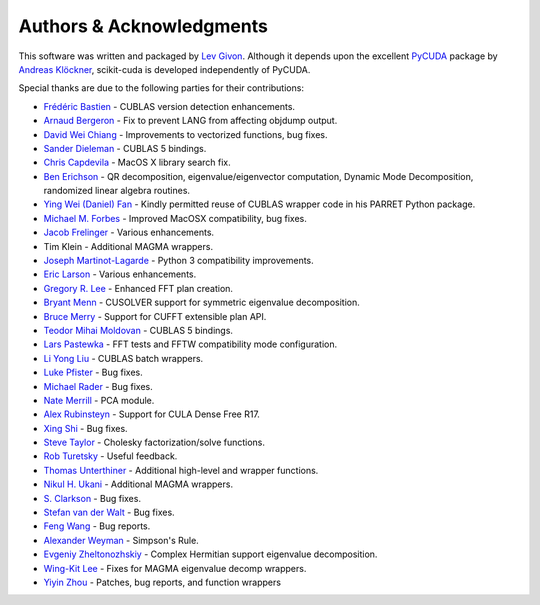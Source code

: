 .. -*- rst -*-

Authors & Acknowledgments
=========================
This software was written and packaged by `Lev Givon 
<http://www.columbia.edu/~lev/>`_.  Although it
depends upon the excellent `PyCUDA <http://mathema.tician.de/software/pycuda/>`_ 
package by `Andreas Klöckner <http://mathema.tician.de/aboutme/>`_, scikit-cuda 
is developed independently of PyCUDA.

Special thanks are due to the following parties for their contributions:

- `Frédéric Bastien <https://github.com/nouiz>`_ - CUBLAS version detection enhancements.
- `Arnaud Bergeron <https://github.com/abergeron>`_ - Fix to prevent LANG from 
  affecting objdump output.
- `David Wei Chiang <https://github.com/davidweichiang>`_ - Improvements to 
  vectorized functions, bug fixes.
- `Sander Dieleman <https://github.com/benanne>`_ - CUBLAS 5 bindings.
- `Chris Capdevila <https://github.com/capdevc>`_ - MacOS X library search fix.
- `Ben Erichson <https://github.com/Benli11>`_ - QR decomposition, eigenvalue/eigenvector computation, Dynamic 
  Mode Decomposition, randomized linear algebra routines.
- `Ying Wei (Daniel) Fan
  <https://www.linkedin.com/pub/ying-wai-daniel-fan/5b/b8a/57>`_ - Kindly
  permitted reuse of CUBLAS wrapper code in his PARRET Python package.
- `Michael M. Forbes <https://github.com/mforbes>`_ - Improved MacOSX compatibility, bug fixes.
- `Jacob Frelinger <https://github.com/jfrelinger>`_ - Various enhancements.
- Tim Klein - Additional MAGMA wrappers.
- `Joseph Martinot-Lagarde <https://github.com/Nodd>`_ - Python 3 compatibility 
  improvements.
- `Eric Larson <https://github.com/larsoner>`_ - Various enhancements.
- `Gregory R. Lee <https://github.com/grlee77>`_ - Enhanced FFT plan creation.
- `Bryant Menn <https://github.com/bmenn>`_ - CUSOLVER support for symmetric 
  eigenvalue decomposition.
- `Bruce Merry <https://github.com/bmerry>`_ - Support for CUFFT extensible plan 
  API.
- `Teodor Mihai Moldovan <https://github.com/teodor-moldovan>`_ - CUBLAS 5 
  bindings.
- `Lars Pastewka <https://github.com/pastewka>`_ - FFT tests and FFTW compatibility mode configuration.
- `Li Yong Liu <http://laoniu85.github.io>`_ - CUBLAS batch wrappers.
- `Luke Pfister <https://www.linkedin.com/pub/luke-pfister/11/70a/731>`_ - Bug 
  fixes.
- `Michael Rader <https://github.com/mrader1248>`_ - Bug fixes.
- `Nate Merrill <https://github.com/nmerrill67>`_ - PCA module.
- `Alex Rubinsteyn <https://github.com/iskandr>`_ - Support for CULA Dense Free R17.
- `Xing Shi <https://github.com/shixing>`_ - Bug fixes.
- `Steve Taylor <https://github.com/stevertaylor>`_ - Cholesky factorization/solve functions.
- `Rob Turetsky <https://www.linkedin.com/in/robturetsky>`_ - Useful feedback.
- `Thomas Unterthiner <https://github.com/untom>`_ - Additional high-level and wrapper functions.
- `Nikul H. Ukani <https://github.com/nikulukani>`_ - Additional MAGMA wrappers.
- `S. Clarkson <https://github.com/sclarkson>`_ - Bug fixes.
- `Stefan van der Walt <https://github.com/stefanv>`_ - Bug fixes.
- `Feng Wang <https://github.com/cnwangfeng>`_ - Bug reports.
- `Alexander Weyman <https://github.com/AlexanderWeyman>`_ - Simpson's Rule.
- `Evgeniy Zheltonozhskiy <https://github.com/randl>`_ - Complex Hermitian 
  support eigenvalue decomposition.
- `Wing-Kit Lee <https://github.com/wingkitlee>`_ - Fixes for MAGMA eigenvalue 
  decomp wrappers.
- `Yiyin Zhou <https://github.com/yiyin>`_ - Patches, bug reports, and function 
  wrappers 
